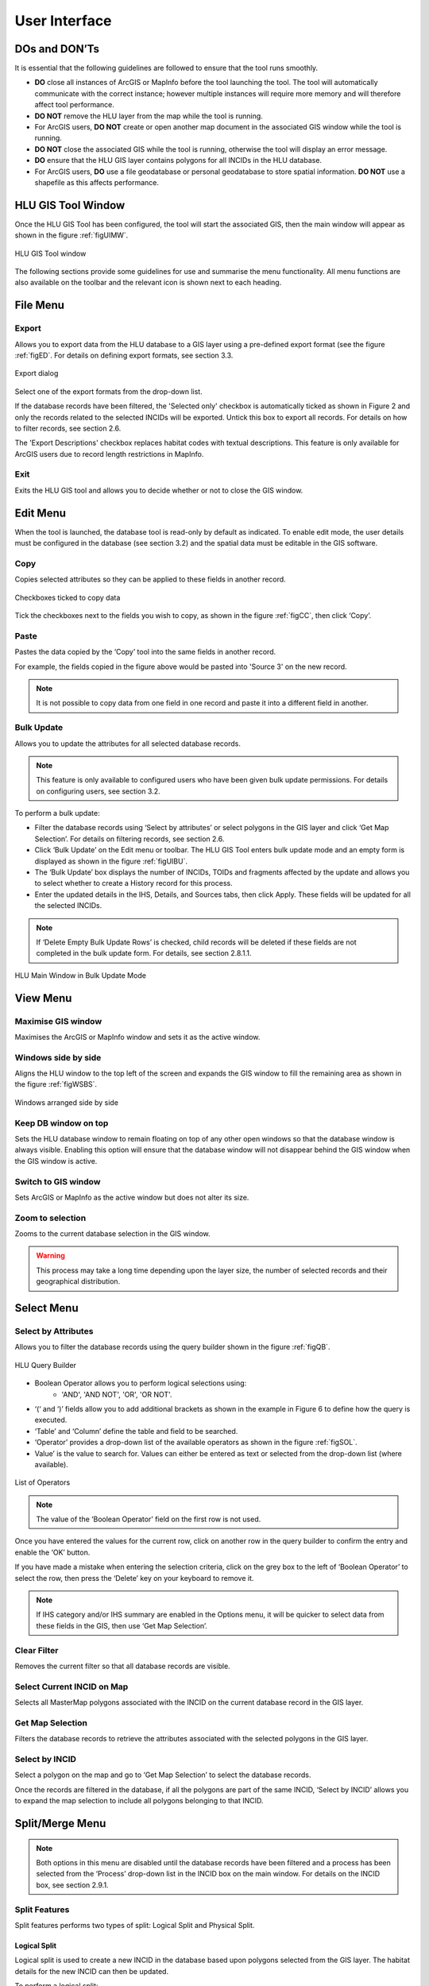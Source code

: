 **************
User Interface
**************

DOs and DON’Ts
================

It is essential that the following guidelines are followed to ensure that the tool runs smoothly.

* :strong:`DO` close all instances of ArcGIS or MapInfo before the tool launching the tool. The tool will automatically communicate with the correct instance; however multiple instances will require more memory and will therefore affect tool performance.
* :strong:`DO NOT` remove the HLU layer from the map while the tool is running.
* For ArcGIS users, :strong:`DO NOT` create or open another map document in the associated GIS window while the tool is running.
* :strong:`DO NOT` close the associated GIS while the tool is running, otherwise the tool will display an error message.
* :strong:`DO` ensure that the HLU GIS layer contains polygons for all INCIDs in the HLU database.
* For ArcGIS users, :strong:`DO` use a file geodatabase or personal geodatabase to store spatial information. :strong:`DO NOT` use a shapefile as this affects performance.

HLU GIS Tool Window
===================

Once the HLU GIS Tool has been configured, the tool will start the associated GIS, then the main window will appear as shown in the figure :ref:`figUIMW`.

.. _figUIMW:

.. figure:: ../images/figures/UserInterfaceMainWindow.png
	:align: center
	:height: 250px

	HLU GIS Tool window

The following sections provide some guidelines for use and summarise the menu functionality. All menu functions are also available on the toolbar and the relevant icon is shown next to each heading.

File Menu
=========

.. |export| image:: ../images/icons/FileExport.png
	:height: 16px
	:width: 16px

|export| Export
---------------

Allows you to export data from the HLU database to a GIS layer using a pre-defined export format (see the figure :ref:`figED`. For details on defining export formats, see section 3.3.

.. _figED:

.. figure:: ../images/figures/ExportDialog.png
	:align: center

	Export dialog

Select one of the export formats from the drop-down list.

If the database records have been filtered, the 'Selected only' checkbox is automatically ticked as shown in Figure 2 and only the records related to the selected INCIDs will be exported. Untick this box to export all records. For details on how to filter records, see section 2.6.

The 'Export Descriptions' checkbox replaces habitat codes with textual descriptions. This feature is only available for ArcGIS users due to record length restrictions in MapInfo.

.. |exit| image:: ../images/icons/FileExit.png
	:height: 16px
	:width: 16px

|exit| Exit
-----------

Exits the HLU GIS tool and allows you to decide whether or not to close the GIS window.

Edit Menu
=========

When the tool is launched, the database tool is read-only by default as indicated. To enable edit mode, the user details must be configured in the database (see section 3.2) and the spatial data must be editable in the GIS software.

.. |copy| image:: ../images/icons/EditCopy.png
	:height: 16px
	:width: 16px

|copy| Copy
-----------

Copies selected attributes so they can be applied to these fields in another record.

.. _figCC:

.. figure:: ../images/figures/CopyCheckboxes.png
	:align: center

	Checkboxes ticked to copy data

Tick the checkboxes next to the fields you wish to copy, as shown in the figure :ref:`figCC`, then click ‘Copy’.

.. |paste| image:: ../images/icons/EditPaste.png
	:height: 16px
	:width: 16px

|paste| Paste
-------------

Pastes the data copied by the ‘Copy’ tool into the same fields in another record.

For example, the fields copied in the figure above would be pasted into 'Source 3' on the new record.

.. Note:: It is not possible to copy data from one field in one record and paste it into a different field in another.

.. |bulkupdate| image:: ../images/icons/EditBulkUpdate.png
	:height: 16px
	:width: 16px

|bulkupdate| Bulk Update
------------------------

Allows you to update the attributes for all selected database records.

.. Note:: This feature is only available to configured users who have been given bulk update permissions. For details on configuring users, see section 3.2.

To perform a bulk update:

* Filter the database records using ‘Select by attributes’ or select polygons in the GIS layer and click ‘Get Map Selection’. For details on filtering records, see section 2.6.

* Click ‘Bulk Update’ on the Edit menu or toolbar. The HLU GIS Tool enters bulk update mode and an empty form is displayed as shown in the figure :ref:`figUIBU`.

* The ‘Bulk Update’ box displays the number of INCIDs, TOIDs and fragments affected by the update and allows you to select whether to create a History record for this process.

* Enter the updated details in the IHS, Details, and Sources tabs, then click Apply. These fields will be updated for all the selected INCIDs.

.. Note:: If ‘Delete Empty Bulk Update Rows’ is checked, child records will be deleted if these fields are not completed in the bulk update form. For details, see section 2.8.1.1.

.. _figUIBU:

.. figure:: ../images/figures/UserInterfaceBulkUpdate.png
	:align: center

	HLU Main Window in Bulk Update Mode

View Menu
=========

.. |winmaximise| image:: ../images/icons/GisWinMaximise.png
	:height: 16px
	:width: 16px

|winmaximise| Maximise GIS window
------------------------------

Maximises the ArcGIS or MapInfo window and sets it as the active window.

.. |winsidebyside| image:: ../images/icons/GisWinSideBySide.png
	:height: 16px
	:width: 16px

|winsidebyside| Windows side by side
------------------------------------

Aligns the HLU window to the top left of the screen and expands the GIS window to fill the remaining area as shown in the figure :ref:`figWSBS`.

.. _figWSBS:

.. figure:: ../images/figures/WindowsSideBySide.png
	:align: center

	Windows arranged side by side

Keep DB window on top
---------------------

Sets the HLU database window to remain floating on top of any other open windows so that the database window is always visible. Enabling this option will ensure that the database window will not disappear behind the GIS window when the GIS window is active.

.. |winswitch| image:: ../images/icons/GisWinSwitchTo.png
	:height: 16px
	:width: 16px

|winswitch| Switch to GIS window
--------------------------------

Sets ArcGIS or MapInfo as the active window but does not alter its size.

.. |zoom| image:: ../images/icons/ZoomSelection.png
	:height: 16px
	:width: 16px

|zoom| Zoom to selection
---------------------------

Zooms to the current database selection in the GIS window.

.. Warning:: This process may take a long time depending upon the layer size, the number of selected records and their geographical distribution.

Select Menu
===========

.. |selectbyattr| image:: ../images/icons/SelectByAttributes.png
	:height: 16px
	:width: 16px

|selectbyattr| Select by Attributes
-----------------------------------

Allows you to filter the database records using the query builder shown in the figure :ref:`figQB`.

.. _figQB:

.. figure:: ../images/figures/QueryBuilder.png
	:align: center

	HLU Query Builder

* Boolean Operator allows you to perform logical selections using:
	* 'AND', 'AND NOT', 'OR', 'OR NOT'.
* ‘(‘ and ‘)’ fields allow you to add additional brackets as shown in the example in Figure 6 to define how the query is executed.
* ‘Table’ and ‘Column’ define the table and field to be searched.
* ‘Operator’ provides a drop-down list of the available operators as shown in the figure :ref:`figSOL`.
* Value’ is the value to search for. Values can either be entered as text or selected from the drop-down list (where available).

.. _figSOL:

.. figure:: ../images/figures/SQLOperatorList.png
	:align: center

	List of Operators

.. Note:: The value of the ‘Boolean Operator’ field on the first row is not used.

Once you have entered the values for the current row, click on another row in the query builder to confirm the entry and enable the ‘OK’ button.

If you have made a mistake when entering the selection criteria, click on the grey box to the left of ‘Boolean Operator’ to select the row, then press the ‘Delete’ key on your keyboard to remove it.

.. Note:: If IHS category and/or IHS summary are enabled in the Options menu, it will be quicker to select data from these fields in the GIS, then use ‘Get Map Selection’.

.. |clearfilter| image:: ../images/icons/ClearFilter.png
	:height: 16px
	:width: 16px

|clearfilter| Clear Filter
--------------------------

Removes the current filter so that all database records are visible.

.. |selectonmap| image:: ../images/icons/SelectOnMap.png
	:height: 16px
	:width: 16px

|selectonmap| Select Current INCID on Map
-----------------------------------------

Selects all MasterMap polygons associated with the INCID on the current database record in the GIS layer.

.. |getmapsel| image:: ../images/icons/ReadMapSelection.png
	:height: 16px
	:width: 16px

|getmapsel| Get Map Selection
-----------------------------

Filters the database records to retrieve the attributes associated with the selected polygons in the GIS layer.

.. |selectbyincid| image:: ../images/icons/SelectByIncid.png
	:height: 16px
	:width: 16px

|selectbyincid| Select by INCID
-------------------------------

Select a polygon on the map and go to ‘Get Map Selection’ to select the database records.

Once the records are filtered in the database, if all the polygons are part of the same INCID, ‘Select by INCID’ allows you to expand the map selection to include all polygons belonging to that INCID.

Split/Merge Menu
================

.. Note:: Both options in this menu are disabled until the database records have been filtered and a process has been selected from the ‘Process’ drop-down list in the INCID box on the main window. For details on the INCID box, see section 2.9.1.

.. |split| image:: ../images/icons/SplitFeatures.png
	:height: 16px
	:width: 16px

|split| Split Features
----------------------

Split features performs two types of split: Logical Split and Physical Split.

Logical Split
^^^^^^^^^^^^^

Logical split is used to create a new INCID in the database based upon polygons selected from the GIS layer. The habitat details for the new INCID can then be updated.

To perform a logical split:

* Click ‘Switch to GIS Window’ and select the polygons in the GIS layer.
* Return to the HLU main window and click ‘Get Map Selection’.
* Select one of the options in the ‘Process’ list.
* Click on ‘Split Features’. The new INCID will be created and set as the current record.

.. Note:: The selected polygons must all belong to the same INCID.

Physical Split
^^^^^^^^^^^^^^

Physical split creates a new TOID fragment in the database based upon a single TOID which has been split in the GIS layer.

To perform a physical split:

ArcGIS
""""""

* On the ‘Editor’ toolbar, click on ‘Editor’ and select ‘Start Editing’.
* Select the polygon you wish to split.
* In the ‘Task’ drop-down list on the ‘Editor’ toolbar, select ‘Cut Polygon Features’ as shown in the figure :ref:`figArcEMB`.

.. _figArcEMB:

.. figure:: ../images/figures/ArcGISEditMenuBar.png
	:align: center

	Edit Settings for Physical Split (ArcGIS)

* Using the Sketch tool on ‘Editor’ toolbar, draw a polyline.
* On the ‘Editor’ toolbar, click on ‘Editor’ and select ‘Save Edits’.
* The polygon will be split but still selected as shown in the figure :ref:`figArcSFD`. Return to the HLU GIS Tool and click ‘Get Map Selection’.

.. _figArcSFD:

.. figure:: ../images/figures/ArcGISSplitFeaturesDiagram.png
	:align: center

	Split Features (ArcGIS)

* Select one of the options in the ‘Process’ list.
* Click on ‘Split Features’. The record will be updated and details added to the History tab for the INCID.

MapInfo
"""""""

.. sidebar:: Note

	The Cosmetic layer should be used due to the time required for MapInfo to add a new polygon to the full HLU layer.

* Set the Cosmetic layer as ‘Editable’ and draw the polygon to split by.
* Set the HLU layer as ‘Editable’.
* Select the polygon you wish to split and go to Objects > Set Target.
* Select the polygon in the Cosmetic layer and go to Objects > Split.
* In the Data Disaggregation box, ensure that ‘Method’ for all fields is set to ‘Value’ as shown in the figure :ref:`figMIDD`, then click OK.

.. _figMIDD:

.. figure:: ../images/figures/MapInfoDataDisaggregationDialog.png
	:align: center

	Data Disaggregation Dialog (MapInfo)

* The polygon will be split but still selected as shown in :ref:`figMISF`. Return to the HLU GIS Tool and click ‘Get Map Selection’.

.. _figMISF:

.. figure:: ../images/figures/MapInfoSplitFeaturesDiagram.png
	:align: center

	Split Features (MapInfo)

* Select one of the options in the ‘Process’ list.
* Click on ‘Split Features’. The record will be updated and details added to the History tab for the INCID. The Cosmetic layer will be cleared.

.. note::
	* Only one polygon should be split in a single operation. Splitting multiple polygons will cause database synchronisation issues. 
	* If several polygons have been split, select the fragments for one original polygon and split using the tool. Repeat this operation for the remaining polygons.
	* Ensure that the physical split is completed in the database prior to commencing any other operations such as ‘Select by attributes…’ to avoid database synchronisation issues.

.. |merge| image:: ../images/icons/MergeFeatures.png
	:height: 16px
	:width: 16px

|merge| Merge Features
----------------------

Merge features performs two types of merge: Logical Merge and Physical Merge

Logical Merge
^^^^^^^^^^^^^

Logical merge combines the selected TOIDs on the map with the INCID selected from the list.

To perform a logical merge:
* Click ‘Switch to GIS Window’ and select the polygons you wish to merge and a polygon from the INCID you wish to merge them with in the GIS layer.
* Return to the HLU main window and click ‘Get Map Selection’.
* Select one of the options in the ‘Process’ list.
* Click on ‘Merge Features’. A list of INCIDs will be displayed as shown in the figure :ref:`figLMD`.

.. _figLMD:

.. figure:: ../images/figures/LogicalMergeDialog.png
	:align: center

	Select INCID to Keep Dialog

* Click on the grey box to the left of the row to select an INCID. The associated polygon will blink in the GIS window. Click ‘OK’.
* The selected Mastermap polygons will be merged with the selected INCID and details added to the History tab.
* If the merge polygons are fragments of a single TOID, you will be given the option to perform a physical merge.

Physical Merge
^^^^^^^^^^^^^^

Physical merge combines fragments of a single TOID into a single polygon in the GIS layer.

To perform a physical merge:
* Select two or more fragments from one TOID in the GIS layer as shown in the figure :Ref:`PMD` (left).
* Return to the HLU main window and click ‘Get Map Selection’.
* Select one of the options in the ‘Process’ list.
* Click on ‘Merge Features’. The polygons will be combined in the GIS layer as shown in figure :Ref:`PMD` (right).

.. _figPMD:

.. figure:: ../images/figures/PhysicalMergeDiagram.png
	:align: center

	Physical Merge – Before (left) and After (right)

.. Note:: Only fragments belonging to the same TOID can be merged in a single operation. If fragments for several TOIDs need to be merged, the operation must be repeated for each TOID.

Tools Menu
==========

.. |options| image:: ../images/icons/Options.png
	:height: 16px
	:width: 16px

|options| Options
-----------------

Allows you to alter your HLU configuration. There are three categories of options as shown in the figure :ref:`figOD`.

.. _figOD:

.. figure:: ../images/figures/OptionsDialog.png
	:align: center

	HLU Options Dialog

Database Options
^^^^^^^^^^^^^^^^

* ‘Timeout’ sets the amount of time the tool will wait for the database to respond. The default value is 15. This value should be increased if an error occurs such as ‘The connection to the database timed out’.
* ‘Page Size’ sets how many records are retrieved from the database and stored in memory. The default value is 100. Increasing this value can improve performance when browsing records, however this will increase the amount of RAM required by the application and significant increases in the page size value could cause the tool to stop responding.
* ‘Display History Rows’ sets the number of entries displayed in the ‘History’ tab of the main window. For detail on the ‘History’ tab - see section 2.9.5.
* ‘Delete Empty Bulk Update Rows’ removes the details of child records if they are these fields are not completed in the bulk update form if this box is checked. By default this box is unchecked. 

	This affects the following sections of the main window:

	* IHS Matrix, IHS Formation, IHS Management, IHS Complex, BAP Habitat, Potential BAP Habitats, Sources.

::

	Example If the bulk update record has only 1 source record completed. For each of the selected records, source 1 will be updated and if the selected record has data entered in sources 2 and 3, it will be deleted.

GIS Options
^^^^^^^^^^^

* ‘History Columns’ allows you to select which additional columns from the GIS layer are displayed in the History tab for each update. If the box is unchecked, the field will not be displayed.
* ‘Preferred GIS’ allows you to select whether the tool should use ArcGIS or MapInfo if both applications are installed on your computer. 

.. Note:: The tool must be closed and restarted for this change to take effect.

* ‘Map Document/Workspace’ sets the default map document or workspace opened by the HLU GIS Tool. As this field cannot be edited directly, you must click on the “…” button and browse to the new map document or workspace. 

.. Note:: If the preferred GIS is altered, this field must also be updated.

* ‘Warn before GIS selection’ allows you to enable or disable the warning message indicating the number of polygons which will be selected by the current query as shown in the figure :ref:`figGSWD`.

.. _figGSWD:

.. figure:: ../images/figures/GISSelectionWarningDialog.png
	:align: center

	GIS Selection Warning Box

Vague Date Season Names
^^^^^^^^^^^^^^^^^^^^^^^

These fields allow you to define how vague dates, such as 'Spring 2010-Autumn 2010' or '1989-2010', are entered so that they can be converted to dates in the HLU database.

 
The default value for the ‘Vague Date Delimiter’ is a hyphen ( - ). This can be altered to any character, however it must not be the same delimiter used by your computer to enter precise dates, such as 01/04/2010. The default delimiter used by Windows for English-format dates is a forward slash ( / ).

Data
====

Records can be viewed or updated through the main window of the HLU GIS Tool. The following sections summarise the details available for each record. 

Required fields are highlighted in red on each tab. The ‘Apply’ button will be active when the required fields have been completed on all tabs.

INCID Box
---------

The ‘INCID’ box displays summary information for each INCID in the database, including area, perimeter, date created and date last modified as shown in the figure :ref:`fidUIIS`.

.. Note:: If the user is not configured, the ‘By’ fields will display their Windows login. For details on configuring users, see section 3.1.

.. _figUIIS:

.. figure:: ../images/figures/UserInterfaceIncidSection.png
	:align: center

	INCID Section

* ‘Reason’ and ‘Process’ are required fields for all updates and are used on the History tab to indicate why the record was last updated. These fields are sticky i.e. the selected reason and process will be used for all updates in the current session unless they are altered manually.

IHS Tab
-------

The IHS tab displays the IHS details for the current database record as shown in the figure :Ref:`figUIIT`.

.. _figUIIT:

.. figure:: ../images/figures/UserInterfaceIHSTab.png
	:align: center

	IHS Tab

* ‘Category’ and ‘NVC’ drop-down lists are used to filter the ‘Habitat’ drop-down list to relevant IHS codes. The entries in these fields are not saved to the database.
* The drop-down lists in the IHS Matrix, IHS Formation, IHS Management and IHS Complex boxes allow you to define the habitat according to the SERC IHS guidelines.
* ‘IHS Summary’ is automatically generated based upon the options selected from the preceding drop-down lists.
* ‘Legacy Habitat’ is the pre-IHS habitat code.

Details Tab
-----------

Click on ‘Details’ to display the Details tab as shown in the figure :ref:`figUIDT`.

.. _figUIDT:

.. figure:: ../images/figures/UserInterfaceDetailsTab.png
	:align: center

	Details Tab

* ‘BAP Habitats’ is automatically updated based upon the habitat code selected on the ‘IHS’ tab. For new BAPhabitats, ‘Determination Quality’ and ‘Interpretation Quality’ must be entered.
* ‘Potential BAP Habitats’ allows you to define other BAP habitats which may also be present within the BAP habitat. An INCID may have a potential BAP habitat even if no BAP habitats are present.
* ‘General Comments’ is a text field which allows you to enter any additional comments up to 254 characters.
* ‘Maps’ contains two drop-down lists:
* ‘Boundary Map’ defines the source data used to identify the boundary.
* ‘Digitisation Map’ defines the map data used to digitise the boundary.
* ‘BiositeName’ is a text field which allows you to enter the name of the biosite.

Sources Tab
-----------

Click on ‘Sources’ to display the Sources tab as shown in the figure :ref:`figUIST`. Up to three sources can be defined for each INCID.

.. _figUIST:

.. figure:: ../images/figures/UserInterfaceSourcesTab.png
	:align: center

	Sources Tab

* ‘Name’ contains a list of data sources. For details on adding new sources, see section 3.1.
* ‘Vague Date’ allows you to enter the date of the dataset. This can be either a precise date e.g. 01/04/2010 or a vague date e.g. Spring 2010-Summer 2010, 1980-2010 or ‘Unknown’. For details on defining vague dates, see section 2.8.1.3.
* ‘Habitat Class’ defines the habitat classification used for this data source. If no habitat classification is used, select ‘Not Applicable’.
* ‘Habitat Type’ defines the type of habitat. This list is filtered based upon the habitat class.
* ‘Boundary Imp.’ sets the importance of the source data in determining the habitat boundary.
* ‘Habitat Imp.’ sets the importance of the source data in determining the habitat type.

.. Note::

	* If the default date for the selected data source has been configured, the ‘Vague Date’ field will be updated to the default date. If the default date has not been defined, then the ‘Vague Date’ field must be updated manually.
	* For boundary importance and habitat importance, there must only be one source set as ‘Primary’ or ‘Secondary’ for each field.

History Tab
-----------

The History tab displays a list of modifications made to the current INCID and the associated TOIDs. Each entry details what modification was made, when and by whom as shown in Figure 20. Entries are shown in descending date order. The number of entries can be configured in the Options, see section 2.8.1.

.. _figUIHT:

.. figure:: ../images/figures/UserInterfaceHistoryTab.png
	:align: center

	History Tab
